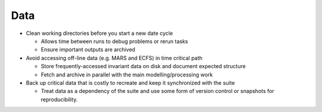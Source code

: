 Data
====

- Clean working directories before you start a new date cycle

  - Allows time between runs to debug problems or rerun tasks
  - Ensure important outputs are archived

- Avoid accessing off-line data (e.g. MARS and ECFS) in time critical path

  - Store frequently-accessed invariant data on disk and document expected structure
  - Fetch and archive in parallel with the main modelling/processing work

- Back up critical data that is costly to recreate and keep it synchronized with the suite

  - Treat data as a dependency of the suite and use some form of version control or snapshots for reproducibility.
